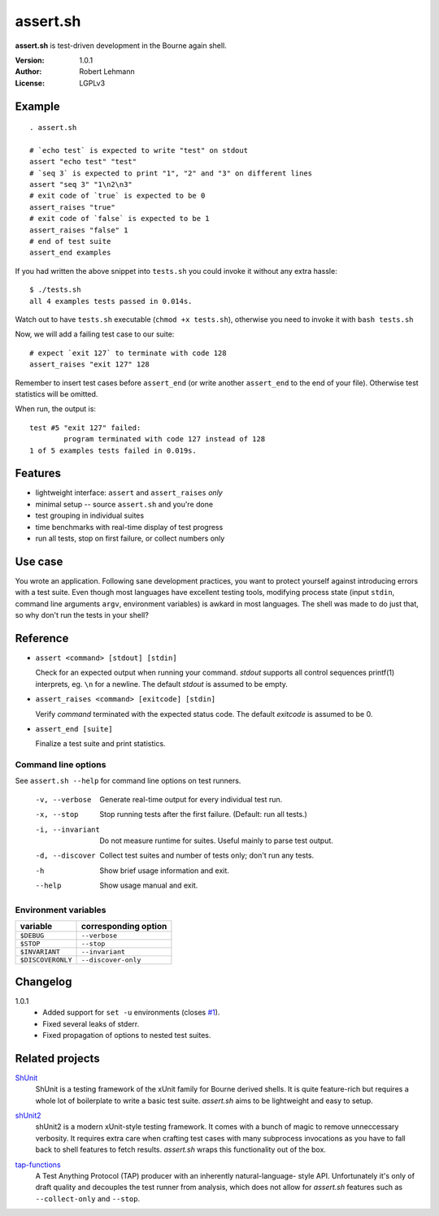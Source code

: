 ###########
 assert.sh
###########

**assert.sh** is test-driven development in the Bourne again shell.

:Version: 1.0.1
:Author: Robert Lehmann
:License: LGPLv3

Example
=======

::

  . assert.sh

  # `echo test` is expected to write "test" on stdout
  assert "echo test" "test"
  # `seq 3` is expected to print "1", "2" and "3" on different lines
  assert "seq 3" "1\n2\n3"
  # exit code of `true` is expected to be 0
  assert_raises "true"
  # exit code of `false` is expected to be 1
  assert_raises "false" 1
  # end of test suite
  assert_end examples

If you had written the above snippet into ``tests.sh`` you could invoke it
without any extra hassle::

  $ ./tests.sh
  all 4 examples tests passed in 0.014s.

Watch out to have ``tests.sh`` executable (``chmod +x tests.sh``), otherwise
you need to invoke it with ``bash tests.sh``

Now, we will add a failing test case to our suite::

  # expect `exit 127` to terminate with code 128
  assert_raises "exit 127" 128

Remember to insert test cases before ``assert_end`` (or write another
``assert_end`` to the end of your file). Otherwise test statistics will be
omitted.

When run, the output is::

  test #5 "exit 127" failed:
          program terminated with code 127 instead of 128
  1 of 5 examples tests failed in 0.019s.


Features
========

+ lightweight interface: ``assert`` and ``assert_raises`` *only*
+ minimal setup -- source ``assert.sh`` and you're done
+ test grouping in individual suites
+ time benchmarks with real-time display of test progress
+ run all tests, stop on first failure, or collect numbers only

Use case
========

You wrote an application. Following sane development practices, you want to
protect yourself against introducing errors with a test suite. Even though most
languages have excellent testing tools, modifying process state (input ``stdin``,
command line arguments ``argv``, environment variables) is awkard in most
languages. The shell was made to do just that, so why don't run the tests in
your shell?

Reference
=========

+ ``assert <command> [stdout] [stdin]``

  Check for an expected output when running your command. `stdout` supports all
  control sequences printf(1) interprets, eg. ``\n`` for a newline. The default
  `stdout` is assumed to be empty.

+ ``assert_raises <command> [exitcode] [stdin]``

  Verify `command` terminated with the expected status code. The default
  `exitcode` is assumed to be 0.

+ ``assert_end [suite]``

  Finalize a test suite and print statistics.

Command line options
--------------------

See ``assert.sh --help`` for command line options on test runners.

  -v, --verbose    Generate real-time output for every individual test run.
  -x, --stop       Stop running tests after the first failure.
                   (Default: run all tests.)
  -i, --invariant  Do not measure runtime for suites. Useful mainly to parse
                   test output.
  -d, --discover   Collect test suites and number of tests only; don't run any
                   tests.
  -h               Show brief usage information and exit.
  --help           Show usage manual and exit.

Environment variables
---------------------

================= ====================
variable          corresponding option
================= ====================
``$DEBUG``        ``--verbose``
``$STOP``         ``--stop``
``$INVARIANT``    ``--invariant``
``$DISCOVERONLY`` ``--discover-only``
================= ====================

Changelog
=========

1.0.1
  * Added support for ``set -u`` environments (closes `#1
    <http://github.com/lehmannro/assert.sh/issues/#issue/1>`_).
  * Fixed several leaks of stderr.
  * Fixed propagation of options to nested test suites.

Related projects
================

`ShUnit`__
  ShUnit is a testing framework of the xUnit family for Bourne derived shells.
  It is quite feature-rich but requires a whole lot of boilerplate to write a
  basic test suite.  *assert.sh* aims to be lightweight and easy to setup.

__ http://shunit.sourceforge.net/

`shUnit2`__
  shUnit2 is a modern xUnit-style testing framework. It comes with a bunch of
  magic to remove unneccessary verbosity. It requires extra care when crafting
  test cases with many subprocess invocations as you have to fall back to shell
  features to fetch results.  *assert.sh* wraps this functionality out of the
  box.

__ http://code.google.com/p/shunit2/

`tap-functions`__
  A Test Anything Protocol (TAP) producer with an inherently natural-language-
  style API.  Unfortunately it's only of draft quality and decouples the test
  runner from analysis, which does not allow for *assert.sh* features such as
  ``--collect-only`` and ``--stop``.
  
__ http://testanything.org/wiki/index.php/Tap-functions
